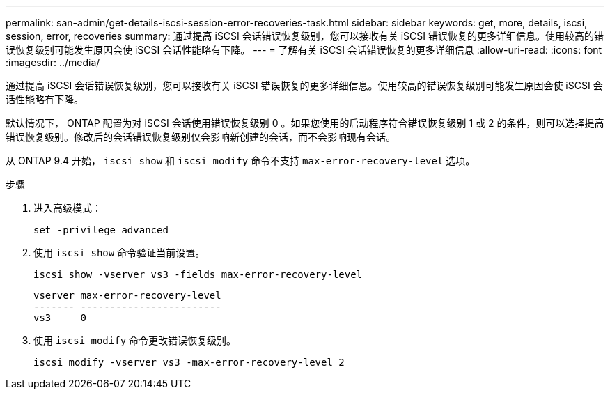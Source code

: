 ---
permalink: san-admin/get-details-iscsi-session-error-recoveries-task.html 
sidebar: sidebar 
keywords: get, more, details, iscsi, session, error, recoveries 
summary: 通过提高 iSCSI 会话错误恢复级别，您可以接收有关 iSCSI 错误恢复的更多详细信息。使用较高的错误恢复级别可能发生原因会使 iSCSI 会话性能略有下降。 
---
= 了解有关 iSCSI 会话错误恢复的更多详细信息
:allow-uri-read: 
:icons: font
:imagesdir: ../media/


[role="lead"]
通过提高 iSCSI 会话错误恢复级别，您可以接收有关 iSCSI 错误恢复的更多详细信息。使用较高的错误恢复级别可能发生原因会使 iSCSI 会话性能略有下降。

默认情况下， ONTAP 配置为对 iSCSI 会话使用错误恢复级别 0 。如果您使用的启动程序符合错误恢复级别 1 或 2 的条件，则可以选择提高错误恢复级别。修改后的会话错误恢复级别仅会影响新创建的会话，而不会影响现有会话。

从 ONTAP 9.4 开始， `iscsi show` 和 `iscsi modify` 命令不支持 `max-error-recovery-level` 选项。

.步骤
. 进入高级模式：
+
`set -privilege advanced`

. 使用 `iscsi show` 命令验证当前设置。
+
`iscsi show -vserver vs3 -fields max-error-recovery-level`

+
[listing]
----
vserver max-error-recovery-level
------- ------------------------
vs3     0
----
. 使用 `iscsi modify` 命令更改错误恢复级别。
+
`iscsi modify -vserver vs3 -max-error-recovery-level 2`


